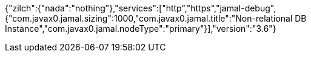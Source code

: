 

{"zilch":{"nada":"nothing"},"services":["http","https","jamal-debug",{"com.javax0.jamal.sizing":1000,"com.javax0.jamal.title":"Non-relational DB Instance","com.javax0.jamal.nodeType":"primary"}],"version":"3.6"}
